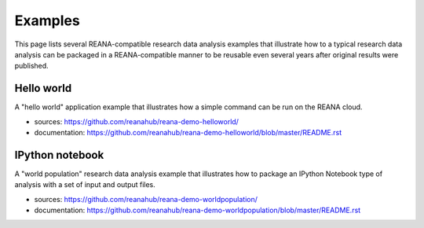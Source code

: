 .. _examples:

Examples
========

This page lists several REANA-compatible research data analysis examples that
illustrate how to a typical research data analysis can be packaged in a
REANA-compatible manner to be reusable even several years after original results
were published.

Hello world
-----------

A "hello world" application example that illustrates how a simple command can be
run on the REANA cloud.

- sources: `<https://github.com/reanahub/reana-demo-helloworld/>`_
- documentation: `<https://github.com/reanahub/reana-demo-helloworld/blob/master/README.rst>`_

IPython notebook
----------------

A "world population" research data analysis example that illustrates how to
package an IPython Notebook type of analysis with a set of input and output
files.

- sources: `<https://github.com/reanahub/reana-demo-worldpopulation/>`_
- documentation: `<https://github.com/reanahub/reana-demo-worldpopulation/blob/master/README.rst>`_
